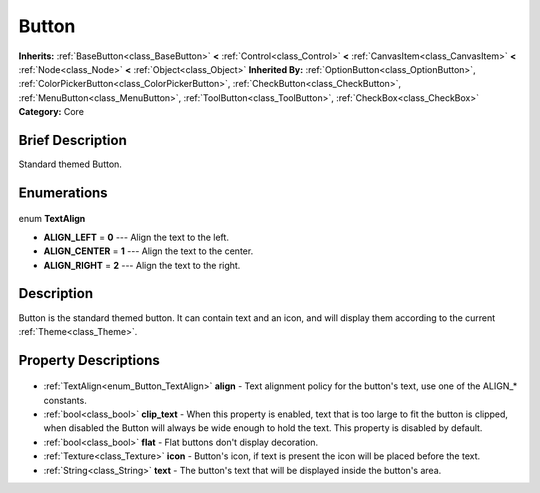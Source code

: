 .. Generated automatically by doc/tools/makerst.py in Godot's source tree.
.. DO NOT EDIT THIS FILE, but the Button.xml source instead.
.. The source is found in doc/classes or modules/<name>/doc_classes.

.. _class_Button:

Button
======

**Inherits:** :ref:`BaseButton<class_BaseButton>` **<** :ref:`Control<class_Control>` **<** :ref:`CanvasItem<class_CanvasItem>` **<** :ref:`Node<class_Node>` **<** :ref:`Object<class_Object>`
**Inherited By:** :ref:`OptionButton<class_OptionButton>`, :ref:`ColorPickerButton<class_ColorPickerButton>`, :ref:`CheckButton<class_CheckButton>`, :ref:`MenuButton<class_MenuButton>`, :ref:`ToolButton<class_ToolButton>`, :ref:`CheckBox<class_CheckBox>`
**Category:** Core

Brief Description
-----------------

Standard themed Button.

Enumerations
------------

  .. _enum_Button_TextAlign:

enum **TextAlign**

- **ALIGN_LEFT** = **0** --- Align the text to the left.
- **ALIGN_CENTER** = **1** --- Align the text to the center.
- **ALIGN_RIGHT** = **2** --- Align the text to the right.


Description
-----------

Button is the standard themed button. It can contain text and an icon, and will display them according to the current :ref:`Theme<class_Theme>`.

Property Descriptions
---------------------

  .. _class_Button_align:

- :ref:`TextAlign<enum_Button_TextAlign>` **align** - Text alignment policy for the button's text, use one of the ALIGN\_\* constants.

  .. _class_Button_clip_text:

- :ref:`bool<class_bool>` **clip_text** - When this property is enabled, text that is too large to fit the button is clipped, when disabled the Button will always be wide enough to hold the text. This property is disabled by default.

  .. _class_Button_flat:

- :ref:`bool<class_bool>` **flat** - Flat buttons don't display decoration.

  .. _class_Button_icon:

- :ref:`Texture<class_Texture>` **icon** - Button's icon, if text is present the icon will be placed before the text.

  .. _class_Button_text:

- :ref:`String<class_String>` **text** - The button's text that will be displayed inside the button's area.


